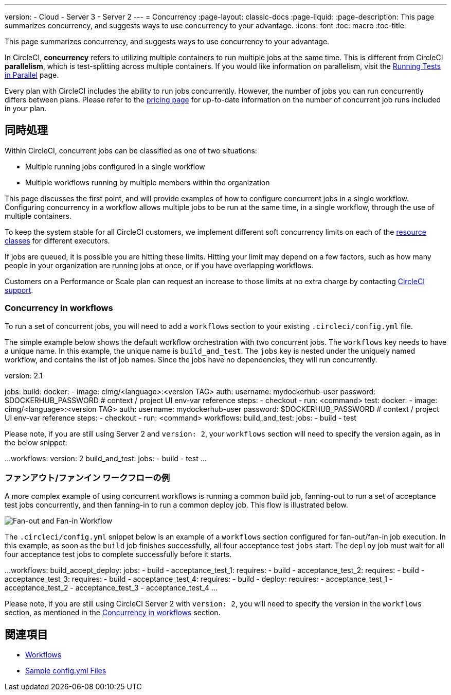 ---

version:
- Cloud
- Server 3
- Server 2
---
= Concurrency
:page-layout: classic-docs
:page-liquid:
:page-description: This page summarizes concurrency, and suggests ways to use concurrency to your advantage.
:icons: font
:toc: macro
:toc-title:

This page summarizes concurrency, and suggests ways to use concurrency to your advantage.

In CircleCI, **concurrency** refers to utilizing multiple containers to run multiple jobs at the same time. This is different from CircleCI **parallelism**, which is test-splitting across multiple containers. If you would like information on parallelism, visit the <<parallelism-faster-jobs#,Running Tests in Parallel>> page.

Every plan with CircleCI includes the ability to run jobs concurrently. However, the number of jobs you can run concurrently differs between plans. Please refer to the https://circleci.com/pricing/[pricing page] for up-to-date information on the number of concurrent job runs included in your plan.

toc::[]

== 同時処理

Within CircleCI, concurrent jobs can be classified as one of two situations:

* Multiple running jobs configured in a single workflow
* Multiple workflows running by multiple members within the organization

This page discusses the first point, and will provide examples of how to configure concurrent jobs in a single workflow. Configuring concurrency in a workflow allows multiple jobs to be run at the same time, in a single workflow, through the use of multiple containers.

To keep the system stable for all CircleCI customers, we implement different soft concurrency limits on each of the <<configuration-reference#resourceclass,resource classes>> for different executors.

If jobs are queued, it is possible you are hitting these limits. Hitting your limit may depend on a few factors, such as how many people in your organization are running jobs at once, or if you have overlapping workflows.

Customers on a Performance or Scale plan can request an increase to those limits at no extra charge by contacting https://support.circleci.com/hc/en-us/requests/new[CircleCI support].

=== Concurrency in workflows

To run a set of concurrent jobs, you will need to add a `workflows` section to your existing `.circleci/config.yml` file.

The simple example below shows the default workflow orchestration with two concurrent jobs. The `workflows` key needs to have a unique name. In this example, the unique name is `build_and_test`. The `jobs` key is nested under the uniquely named workflow, and contains the list of job names. Since the jobs have no dependencies, they will run concurrently.

version: 2.1

jobs:
  build:
    docker:
      - image: cimg/<language>:<version TAG>
        auth:
          username: mydockerhub-user
          password: $DOCKERHUB_PASSWORD  # context / project UI env-var reference
    steps:
      - checkout
      - run: <command>
  test:
    docker:
      - image: cimg/<language>:<version TAG>
        auth:
          username: mydockerhub-user
          password: $DOCKERHUB_PASSWORD  # context / project UI env-var reference
    steps:
      - checkout
      - run: <command>
workflows:
  build_and_test:
    jobs:
      - build
      - test

Please note, if you are still using Server 2 and `version: 2`, your `workflows` section will need to specify the version again, as in the below snippet:

...
workflows:
  version: 2
  build_and_test:
    jobs:
      - build
      - test
...

=== ファンアウト/ファンイン ワークフローの例

A more complex example of using concurrent workflows is running a common build job, fanning-out to run a set of acceptance test jobs concurrently, and then fanning-in to run a common deploy job. This flow is illustrated below.

image::fan-out-in.png[Fan-out and Fan-in Workflow]

The `.circleci/config.yml` snippet below is an example of a `workflows` section configured for fan-out/fan-in job execution. In this example, as soon as the `build` job finishes successfully, all four acceptance test `jobs` start. The `deploy` job must wait for all four acceptance test jobs to complete successfully before it starts.

...
workflows:
  build_accept_deploy:
    jobs:
      - build
      - acceptance_test_1:
          requires:
            - build
      - acceptance_test_2:
          requires:
            - build
      - acceptance_test_3:
          requires:
            - build
      - acceptance_test_4:
          requires:
            - build
      - deploy:
          requires:
            - acceptance_test_1
            - acceptance_test_2
            - acceptance_test_3
            - acceptance_test_4
...

Please note, if you are still using CircleCI Server 2 with `version: 2`, you will need to specify the version in the `workflows` section, as mentioned in the <<#concurrency-in-workflows,Concurrency in workflows>> section.

== 関連項目

- <<workflows#,Workflows>>
- <<sample-config#,Sample config.yml Files>>